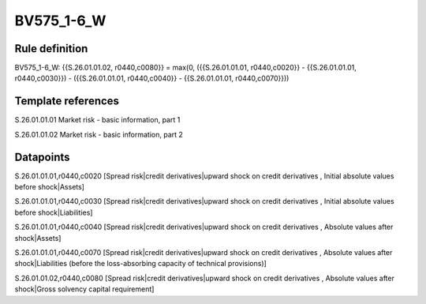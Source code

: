 ===========
BV575_1-6_W
===========

Rule definition
---------------

BV575_1-6_W: {{S.26.01.01.02, r0440,c0080}} = max(0, ({{S.26.01.01.01, r0440,c0020}} - {{S.26.01.01.01, r0440,c0030}}) - ({{S.26.01.01.01, r0440,c0040}} - {{S.26.01.01.01, r0440,c0070}}))


Template references
-------------------

S.26.01.01.01 Market risk - basic information, part 1

S.26.01.01.02 Market risk - basic information, part 2


Datapoints
----------

S.26.01.01.01,r0440,c0020 [Spread risk|credit derivatives|upward shock on credit derivatives , Initial absolute values before shock|Assets]

S.26.01.01.01,r0440,c0030 [Spread risk|credit derivatives|upward shock on credit derivatives , Initial absolute values before shock|Liabilities]

S.26.01.01.01,r0440,c0040 [Spread risk|credit derivatives|upward shock on credit derivatives , Absolute values after shock|Assets]

S.26.01.01.01,r0440,c0070 [Spread risk|credit derivatives|upward shock on credit derivatives , Absolute values after shock|Liabilities (before the loss-absorbing capacity of technical provisions)]

S.26.01.01.02,r0440,c0080 [Spread risk|credit derivatives|upward shock on credit derivatives , Absolute values after shock|Gross solvency capital requirement]



